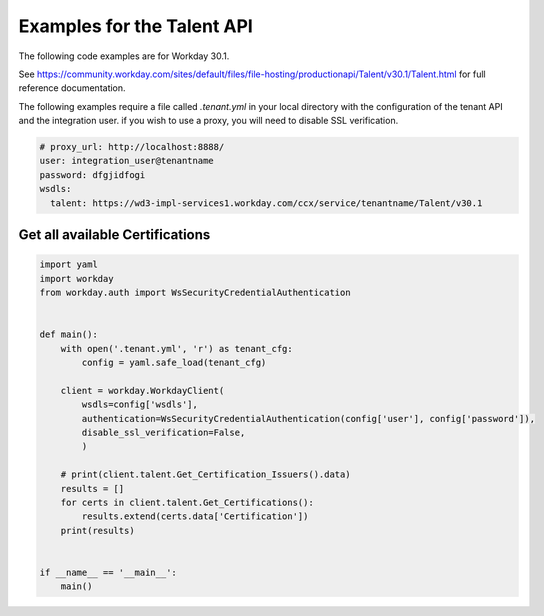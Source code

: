 Examples for the Talent API
===========================

The following code examples are for Workday 30.1.

See https://community.workday.com/sites/default/files/file-hosting/productionapi/Talent/v30.1/Talent.html for full reference documentation.

The following examples require a file called `.tenant.yml` in your local directory with the configuration of the tenant API and the integration user.
if you wish to use a proxy, you will need to disable SSL verification.

.. code-block:: yaml

    # proxy_url: http://localhost:8888/
    user: integration_user@tenantname
    password: dfgjidfogi
    wsdls:
      talent: https://wd3-impl-services1.workday.com/ccx/service/tenantname/Talent/v30.1



Get all available Certifications
--------------------------------

.. code-block:: Python

    import yaml
    import workday
    from workday.auth import WsSecurityCredentialAuthentication


    def main():
        with open('.tenant.yml', 'r') as tenant_cfg:
            config = yaml.safe_load(tenant_cfg)

        client = workday.WorkdayClient(
            wsdls=config['wsdls'], 
            authentication=WsSecurityCredentialAuthentication(config['user'], config['password']),
            disable_ssl_verification=False, 
            )

        # print(client.talent.Get_Certification_Issuers().data)
        results = []
        for certs in client.talent.Get_Certifications():
            results.extend(certs.data['Certification'])
        print(results)


    if __name__ == '__main__':
        main()